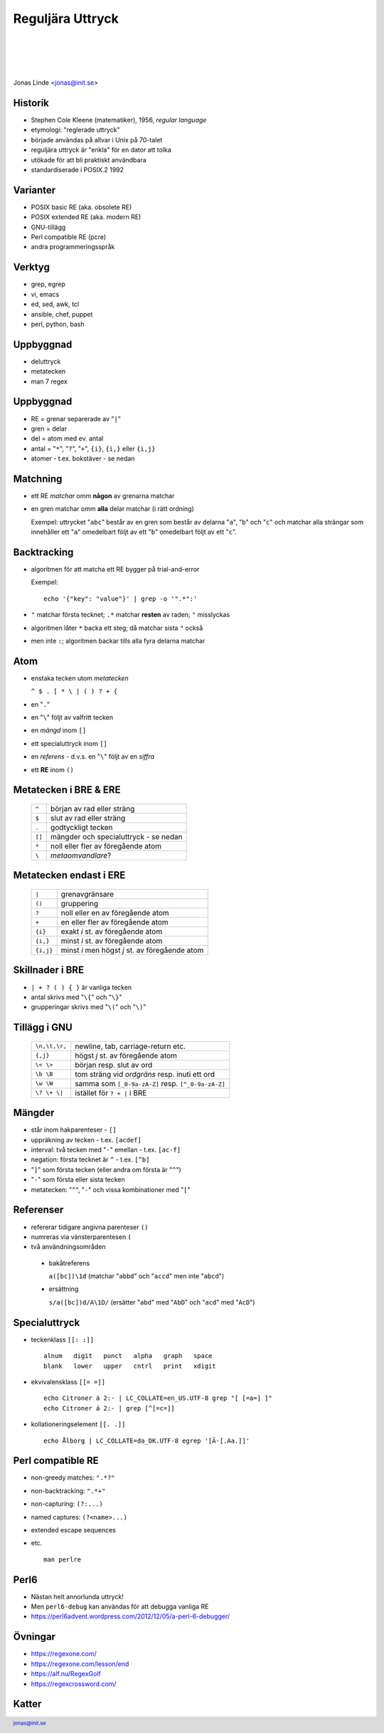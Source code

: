 .. -*- mode: rst -*-
.. This document is formatted for rst2s5
.. http://docutils.sourceforge.net/

===================
 Reguljära Uttryck
===================

|

|

|

.. image:: img/init180x170.gif
   :alt: Init AB
   :target: http://www.init.se/

|

.. class:: center

      Jonas Linde <jonas@init.se>

.. raw:: pdf

      PageBreak oneColumn

.. footer::
  jonas@init.se

.. role:: single
   :class: single

.. role:: grey
   :class: grey

Historik
========

* Stephen Cole Kleene (matematiker), 1956, *regular language*
* etymologi: "reglerade uttryck"
* började användas på allvar i Unix på 70-talet
* reguljära uttryck är "enkla" för en dator att tolka
* utökade för att bli praktiskt användbara
* standardiserade i POSIX.2 1992

Varianter
=========

* POSIX basic RE (aka. obsolete RE)
* POSIX extended RE (aka. modern RE)
* GNU-tillägg
* Perl compatible RE (pcre)
* andra programmeringsspråk

.. class:: illustration
.. image:: img/ieee-posix.jpg
     :alt: [IEEE-POSIX]

Verktyg
=======

* grep, egrep
* vi, emacs
* ed, sed, awk, tcl
* ansible, chef, puppet
* perl, python, bash

.. class:: illustration
.. image:: img/emacs-vim.png
     :alt: [editor war]

Uppbyggnad
==========

* deluttryck
* metatecken
* man 7 regex

Uppbyggnad
==========

* RE = grenar separerade av "``|``"
* gren = delar
* del = atom med ev. antal
* antal = "``*``", "``?``", "``+``", ``{i}``, ``{i,}`` eller ``{i,j}``
* atomer - t.ex. bokstäver - se nedan

Matchning
=========

* ett RE *matchar* omm **någon** av grenarna matchar
* en gren matchar omm **alla** delar matchar (i rätt ordning)

  Exempel: uttrycket "``abc``" består av en gren som består av delarna
  "``a``", "``b``" och "``c``" och matchar alla strängar som
  innehåller ett "``a``" omedelbart följt av ett "``b``" omedelbart
  följt av ett "``c``".

Backtracking
============

* algoritmen för att matcha ett RE bygger på trial-and-error

  Exempel::

    echo '{"key": "value"}' | grep -o '".*":'

* ``"`` matchar första tecknet; ``.*`` matchar **resten** av raden; ``"`` misslyckas
* algoritmen låter ``*`` backa ett steg; då matchar sista ``"`` också
* men inte ``:``; algoritmen backar tills alla fyra delarna matchar

Atom
====

* enstaka tecken utom *metatecken*

  ``^ $ . [ * \ | ( ) ? + {``

* en "``.``"
* en "``\``" följt av valfritt tecken
* en *mängd* inom ``[]``
* ett specialuttryck inom ``[]``
* en *referens* - d.v.s. en "``\``" följt av en *siffra*
* ett **RE** inom ``()``

.. class:: right
.. image:: img/atom.png
   :alt: [lithium]
   :width: 20%

Metatecken i BRE & ERE
======================

      ====== ======================================
      ``^``  början av rad eller sträng
      ``$``  slut av rad eller sträng
      ``.``  godtyckligt tecken
      ``[]`` mängder och specialuttryck - se nedan
      ``*``  noll eller fler av föregående atom
      ``\``  *metaomvandlare*?
      ====== ======================================

Metatecken endast i ERE
=======================

      ========= ===============================================
      ``|``     grenavgränsare                                
      ``()``    gruppering                                    
      ``?``     noll eller en av föregående atom              
      ``+``     en eller fler av föregående atom              
      ``{i}``   exakt *i* st. av föregående atom              
      ``{i,}``  minst *i* st. av föregående atom              
      ``{i,j}`` minst *i* men högst *j* st. av föregående atom  
      ========= ===============================================

Skillnader i BRE
================

* ``| + ? ( ) { }`` är vanliga tecken
* antal skrivs med "``\{``" och "``\}``"
* grupperingar skrivs med "``\(``" och "``\)``"

.. class:: illustration
.. image:: img/lingon.png
     :alt: [lingon]

Tillägg i GNU
=============

      ================ ==================================================
      ``\n,\t,\r,``    newline, tab, carriage-return etc.
      ``{,j}``         högst *j* st. av föregående atom
      ``\< \>``        början resp. slut av ord
      ``\b \B``        tom sträng vid *ordgräns* resp. inuti ett ord
      ``\w \W``        samma som ``[_0-9a-zA-Z]`` resp. ``[^_0-9a-zA-Z]``
      ``\? \+ \|``     istället för ``? + |`` i BRE
      ================ ==================================================

.. class:: illustration
.. image:: img/3d-gnu-head.png
     :alt: [GNU's not Un*x]

Mängder
=======

* står inom hakparenteser - ``[]``
* uppräkning av tecken - t.ex. ``[acdef]``
* interval: två tecken med "``-``" emellan - t.ex. ``[ac-f]``
* negation: första tecknet är ``^`` - t.ex. ``[^b]``
* "``]``" som första tecken (eller andra om första är "``^``")
* "``-``" som första eller sista tecken
* metatecken: "``^``", "``-``" och vissa kombinationer med "``[``"

Referenser
==========

* refererar tidigare angivna parenteser ``()``
* numreras via vänsterparentesen ``(``
* två användningsområden

 + bakåtreferens

   ``a([bc])\1d`` (matchar "``abbd``" och "``accd``" men inte "``abcd``")

 + ersättning

   ``s/a([bc])d/A\1D/`` (ersätter "``abd``" med "``AbD``" och "``acd``" med "``AcD``")
   
Specialuttryck
==============

* teckenklass ``[[: :]]`` ::

   alnum   digit   punct   alpha   graph   space
   blank   lower   upper   cntrl   print   xdigit

* ekvivalensklass ``[[= =]]`` ::

   echo Citroner á 2:- | LC_COLLATE=en_US.UTF-8 grep "[ [=a=] ]"
   echo Citroner á 2:- | grep [^[=c=]]

* kollationeringselement ``[[. .]]`` ::

   echo Ålborg | LC_COLLATE=da_DK.UTF-8 egrep '[Ä-[.Aa.]]'

Perl compatible RE
==================

* non-greedy matches: ``".*?"``
* non-backtracking: ``".*+"``
* non-capturing: ``(?:...)``
* named captures: ``(?<name>...)``
* extended escape sequences
* etc. ::

    man perlre

.. class:: right
.. image:: img/camel.gif
   :alt: [camel]
   :width: 20%

Perl6
=====

* Nästan helt annorlunda uttryck!
* Men ``perl6-debug`` kan användas för att debugga vanliga RE

* https://perl6advent.wordpress.com/2012/12/05/a-perl-6-debugger/

.. class:: illustration
.. image:: img/camelia-logo.png
     :alt: [Camelia]

Övningar
========

* https://regexone.com/
* https://regexone.com/lesson/end
* https://alf.nu/RegexGolf
* https://regexcrossword.com/

.. class:: illustration
.. image:: img/dominoes2.jpg
     :alt: [more dominoes]


Katter
======

.. image:: img/cat_hugging_teddy_hugging_toy.jpg
     :alt: [kitten]
     :width: 50%
